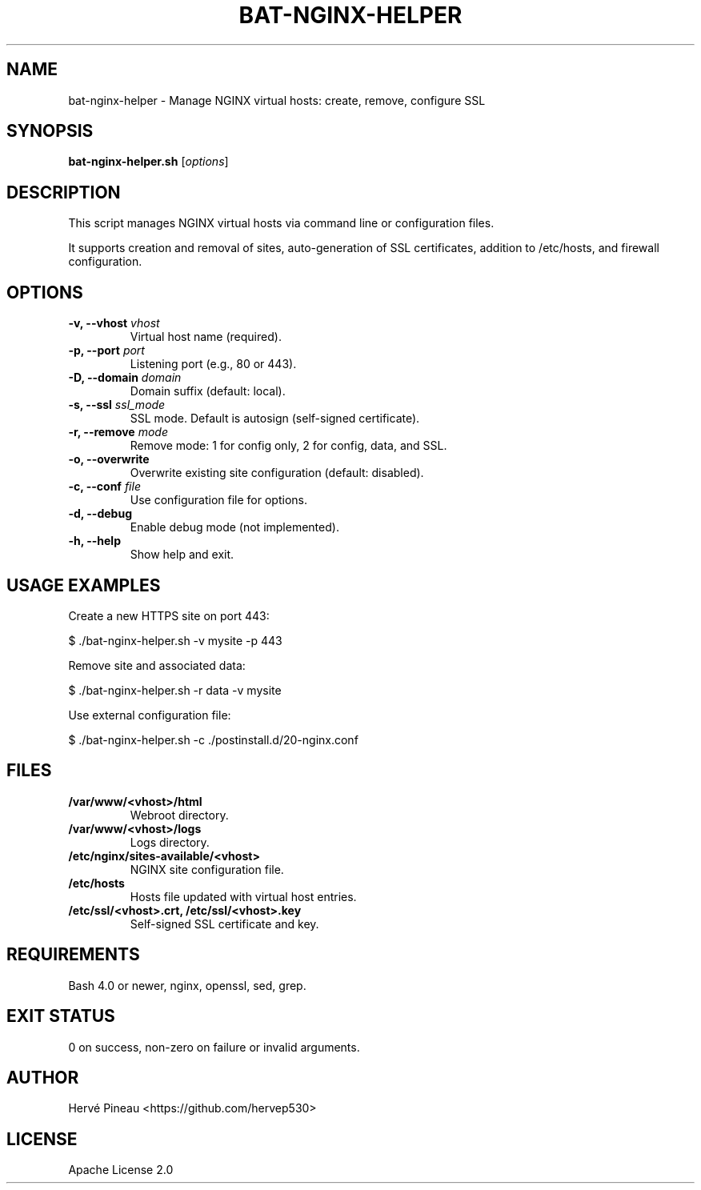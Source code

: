 .TH BAT-NGINX-HELPER 1 "2025-07-02" "bat-nginx-helper 0.1.0" "User Commands"
.SH NAME
bat-nginx-helper \- Manage NGINX virtual hosts: create, remove, configure SSL
.SH SYNOPSIS
.B bat-nginx-helper.sh
[\fIoptions\fR]
.SH DESCRIPTION
This script manages NGINX virtual hosts via command line or configuration files.

It supports creation and removal of sites, auto-generation of SSL certificates,
addition to /etc/hosts, and firewall configuration.

.SH OPTIONS
.TP
.B \-v, \-\-vhost \fIvhost\fR
Virtual host name (required).
.TP
.B \-p, \-\-port \fIport\fR
Listening port (e.g., 80 or 443).
.TP
.B \-D, \-\-domain \fIdomain\fR
Domain suffix (default: local).
.TP
.B \-s, \-\-ssl \fIssl_mode\fR
SSL mode. Default is autosign (self-signed certificate).
.TP
.B \-r, \-\-remove \fImode\fR
Remove mode: 1 for config only, 2 for config, data, and SSL.
.TP
.B \-o, \-\-overwrite
Overwrite existing site configuration (default: disabled).
.TP
.B \-c, \-\-conf \fIfile\fR
Use configuration file for options.
.TP
.B \-d, \-\-debug
Enable debug mode (not implemented).
.TP
.B \-h, \-\-help
Show help and exit.

.SH USAGE EXAMPLES
Create a new HTTPS site on port 443:

.nf
$ ./bat-nginx-helper.sh -v mysite -p 443
.fi

Remove site and associated data:

.nf
$ ./bat-nginx-helper.sh -r data -v mysite
.fi

Use external configuration file:

.nf
$ ./bat-nginx-helper.sh -c ./postinstall.d/20-nginx.conf
.fi

.SH FILES
.TP
.B /var/www/<vhost>/html
Webroot directory.
.TP
.B /var/www/<vhost>/logs
Logs directory.
.TP
.B /etc/nginx/sites-available/<vhost>
NGINX site configuration file.
.TP
.B /etc/hosts
Hosts file updated with virtual host entries.
.TP
.B /etc/ssl/<vhost>.crt, /etc/ssl/<vhost>.key
Self-signed SSL certificate and key.

.SH REQUIREMENTS
Bash 4.0 or newer, nginx, openssl, sed, grep.

.SH EXIT STATUS
0 on success, non-zero on failure or invalid arguments.

.SH AUTHOR
Hervé Pineau
<https://github.com/hervep530>

.SH LICENSE
Apache License 2.0

